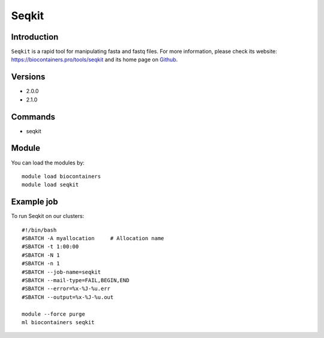 .. _backbone-label:

Seqkit
==============================

Introduction
~~~~~~~~
``Seqkit`` is a rapid tool for manipulating fasta and fastq files. For more information, please check its website: https://biocontainers.pro/tools/seqkit and its home page on `Github`_.

Versions
~~~~~~~~
- 2.0.0
- 2.1.0

Commands
~~~~~~~
- seqkit

Module
~~~~~~~~
You can load the modules by::
    
    module load biocontainers
    module load seqkit

Example job
~~~~~
To run Seqkit on our clusters::

    #!/bin/bash
    #SBATCH -A myallocation     # Allocation name 
    #SBATCH -t 1:00:00
    #SBATCH -N 1
    #SBATCH -n 1
    #SBATCH --job-name=seqkit
    #SBATCH --mail-type=FAIL,BEGIN,END
    #SBATCH --error=%x-%J-%u.err
    #SBATCH --output=%x-%J-%u.out

    module --force purge
    ml biocontainers seqkit

.. _Github: https://github.com/shenwei356/seqkit